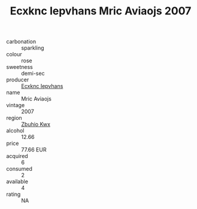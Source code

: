 :PROPERTIES:
:ID:                     daeeae48-60d1-4c97-8d45-bc1554cde985
:END:
#+TITLE: Ecxknc Iepvhans Mric Aviaojs 2007

- carbonation :: sparkling
- colour :: rose
- sweetness :: demi-sec
- producer :: [[id:e9b35e4c-e3b7-4ed6-8f3f-da29fba78d5b][Ecxknc Iepvhans]]
- name :: Mric Aviaojs
- vintage :: 2007
- region :: [[id:36bcf6d4-1d5c-43f6-ac15-3e8f6327b9c4][Zbuhio Kwx]]
- alcohol :: 12.66
- price :: 77.66 EUR
- acquired :: 6
- consumed :: 2
- available :: 4
- rating :: NA


